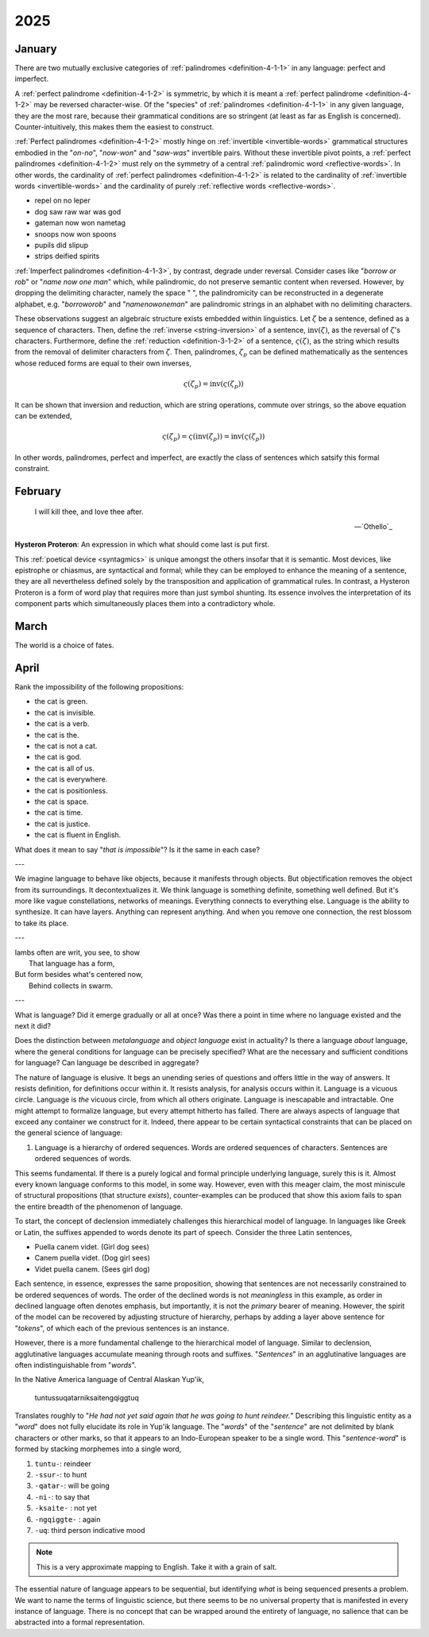 .. _2025:

2025
====

.. _2025-january:

-------
January
-------

There are two mutually exclusive categories of :ref:`palindromes <definition-4-1-1>` in any language: perfect and imperfect. 

A :ref:`perfect palindrome <definition-4-1-2>` is symmetric, by which it is meant a :ref:`perfect palindrome <definition-4-1-2>` may be reversed character-wise. Of the "species" of :ref:`palindromes <definition-4-1-1>` in any given language, they are the most rare, because their grammatical conditions are so stringent (at least as far as English is concerned). Counter-intuitively, this makes them the easiest to construct. 

:ref:`Perfect palindromes <definition-4-1-2>` mostly hinge on :ref:`invertible <invertible-words>` grammatical structures embodied in the "*on-no*", "*now-won*" and "*saw-was*" invertible pairs. Without these invertible pivot points, a :ref:`perfect palindromes <definition-4-1-2>` must rely on the symmetry of a central :ref:`palindromic word <reflective-words>`. In other words, the cardinality of :ref:`perfect palindromes <definition-4-1-2>` is related to the cardinality of :ref:`invertible words <invertible-words>` and the cardinality of purely :ref:`reflective words <reflective-words>`. 

- repel on no leper
- dog saw raw war was god
- gateman now won nametag
- snoops now won spoons
- pupils did slipup
- strips deified spirits

:ref:`Imperfect palindromes <definition-4-1-3>`, by contrast, degrade under reversal. Consider cases like "*borrow or rob*" or "*name now one man*" which, while palindromic, do not preserve semantic content when reversed. However, by dropping the delimiting character, namely the space " ", the palindromicity can be reconstructed in a degenerate alphabet, e.g. "*borroworob*" and "*namenowoneman*" are palindromic strings in an alphabet with no delimiting characters.

These observations suggest an algebraic structure exists embedded within linguistics. Let :math:`\zeta` be a sentence, defined as a sequence of characters. Then, define the :ref:`inverse <string-inversion>` of a sentence, :math:`\text{inv}(\zeta)`, as the reversal of :math:`\zeta`'s characters. Furthermore, define the :ref:`reduction <definition-3-1-2>` of a sentence, :math:`\varsigma(\zeta)`, as the string which results from the removal of delimiter characters from :math:`\zeta`. Then, palindromes, :math:`\zeta_p` can be defined mathematically as the sentences whose reduced forms are equal to their own inverses,

.. math::

    \varsigma(\zeta_p) = \text{inv}(\varsigma(\zeta_p))

It can be shown that inversion and reduction, which are string operations, commute over strings, so the above equation can be extended,

.. math::

    \varsigma(\zeta_p) = \varsigma(\text{inv}(\zeta_p)) = \text{inv}(\varsigma(\zeta_p))

In other words, palindromes, perfect and imperfect, are exactly the class of sentences which satsify this formal constraint. 

.. _2025-february:

--------
February
--------

.. epigraph::

    I will kill thee, and love thee after. 

    -- `Othello`_

**Hysteron Proteron**: An expression in which what should come last is put first.

This :ref:`poetical device <syntagmics>` is unique amongst the others insofar that it is semantic. Most devices, like epistrophe or chiasmus, are syntactical and formal; while they can be employed to enhance the meaning of a sentence, they are all nevertheless defined solely by the transposition and application of grammatical rules. In contrast, a Hysteron Proteron is a form of word play that requires more than just symbol shunting. Its essence involves the interpretation of its component parts which simultaneously places them into a contradictory whole. 

.. _2025-march:

-----
March
-----

The world is a choice of fates. 

.. _2025-april:

-----
April
-----

Rank the impossibility of the following propositions:

- the cat is green.
- the cat is invisible. 
- the cat is a verb.
- the cat is the.
- the cat is not a cat. 
- the cat is god. 
- the cat is all of us. 
- the cat is everywhere.
- the cat is positionless.
- the cat is space.
- the cat is time. 
- the cat is justice. 
- the cat is fluent in English.

What does it mean to say "*that is impossible*"? Is it the same in each case?

---

We imagine language to behave like objects, because it manifests through objects. But objectification removes the object from its surroundings. It decontextualizes it. We think language is something definite, something well defined. But it's more like vague constellations, networks of meanings. Everything connects to everything else. Language is the ability to synthesize. It can have layers. Anything can represent anything. And when you remove one connection, the rest blossom to take its place.

---

| Iambs often are writ, you see, to show
|    That language has a form,
| But form besides what's centered now, 
|   Behind collects in swarm.

---

What is language? Did it emerge gradually or all at once? Was there a point in time where no language existed and the next it did? 

Does the distinction between *metalanguage* and *object language* exist in actuality? Is there a language *about* language, where the general conditions for language can be precisely specified? What are the necessary and sufficient conditions for language? Can language be described in aggregate? 

The nature of language is elusive. It begs an unending series of questions and offers little in the way of answers. It resists definition, for definitions occur within it. It resists analysis, for analysis occurs within it. Language is a vicuous circle. Language is *the* vicuous circle, from which all others originate. Language is inescapable and intractable. One might attempt to formalize language, but every attempt hitherto has failed. There are always aspects of language that exceed any container we construct for it. Indeed, there appear to be certain syntactical constraints that can be placed on the general science of language:

1. Language is a hierarchy of ordered sequences. Words are ordered sequences of characters. Sentences are ordered sequences of words. 

This seems fundamental. If there is a purely logical and formal principle underlying language, surely this is it.  Almost every known language conforms to this model, in some way. However, even with this meager claim, the most miniscule of structural propositions (that structure *exists*), counter-examples can be produced that show this axiom fails to span the entire breadth of the phenomenon of language. 

To start, the concept of declension immediately challenges this hierarchical model of language. In languages like Greek or Latin, the suffixes appended to words denote its part of speech. Consider the three Latin sentences,

- Puella canem videt. (Girl dog sees)
- Canem puella videt. (Dog girl sees)
- Videt puella canem. (Sees girl dog)

Each sentence, in essence, expresses the same proposition, showing that sentences are not necessarily constrained to be ordered sequences of words. The order of the declined words is not *meaningless* in this example, as order in declined language often denotes emphasis, but importantly, it is not the *primary* bearer of meaning. However, the spirit of the model can be recovered by adjusting structure of hierarchy, perhaps by adding a layer above sentence for "*tokens*", of which each of the previous sentences is an instance. 

However, there is a more fundamental challenge to the hierarchical model of language. Similar to declension, agglutinative languages accumulate meaning through roots and suffixes. "*Sentences*" in an agglutinative languages are often indistinguishable from "*words*".

In the Native America language of Central Alaskan Yup'ik,

    tuntussuqatarniksaitengqiggtuq

Translates roughly to "*He had not yet said again that he was going to hunt reindeer.*" Describing this linguistic entity as a "*word*" does not fully elucidate its role in Yup'ik language. The "*words*" of the "*sentence*" are not delimited by blank characters or other marks, so that it appears to an Indo-European speaker to be a single word. This "*sentence-word*" is formed by stacking morphemes into a single word,

1. ``tuntu-``: reindeer
2. ``-ssur-``: to hunt
3. ``-qatar-``: will be going
4. ``-ni-``: to say that
5. ``-ksaite-`` : not yet
6. ``-ngqiggte-`` : again
7. ``-uq``: third person indicative mood

.. note::

    This is a very approximate mapping to English. Take it with a grain of salt.

The essential nature of language appears to be sequential, but identifying *what* is being sequenced presents a problem. We want to name the terms of linguistic science, but there seems to be no universal property that is manifested in every instance of language. There is no concept that can be wrapped around the entirety of language, no salience that can be abstracted into a formal representation. 